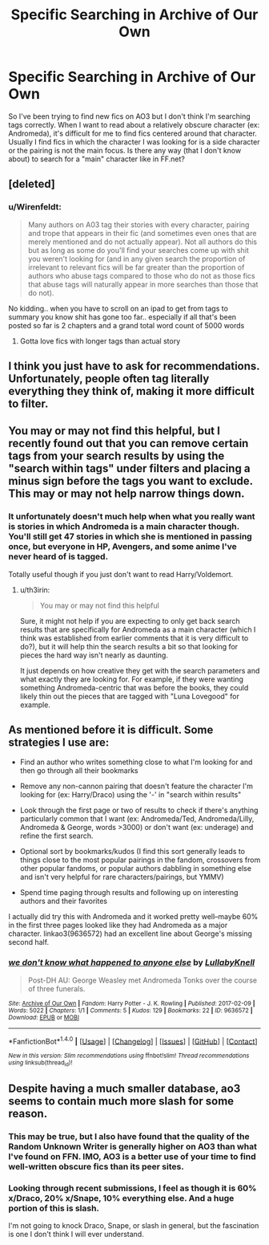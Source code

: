 #+TITLE: Specific Searching in Archive of Our Own

* Specific Searching in Archive of Our Own
:PROPERTIES:
:Author: _awesaum_
:Score: 4
:DateUnix: 1490197717.0
:DateShort: 2017-Mar-22
:FlairText: Discussion/Request
:END:
So I've been trying to find new fics on AO3 but I don't think I'm searching tags correctly. When I want to read about a relatively obscure character (ex: Andromeda), it's difficult for me to find fics centered around that character. Usually I find fics in which the character I was looking for is a side character or the pairing is not the main focus. Is there any way (that I don't know about) to search for a "main" character like in FF.net?


** [deleted]
:PROPERTIES:
:Score: 17
:DateUnix: 1490201493.0
:DateShort: 2017-Mar-22
:END:

*** u/Wirenfeldt:
#+begin_quote
  Many authors on A03 tag their stories with every character, pairing and trope that appears in their fic (and sometimes even ones that are merely mentioned and do not actually appear). Not all authors do this but as long as some do you'll find your searches come up with shit you weren't looking for (and in any given search the proportion of irrelevant to relevant fics will be far greater than the proportion of authors who abuse tags compared to those who do not as those fics that abuse tags will naturally appear in more searches than those that do not).
#+end_quote

No kidding.. when you have to scroll on an ipad to get from tags to summary you know shit has gone too far.. especially if all that's been posted so far is 2 chapters and a grand total word count of 5000 words
:PROPERTIES:
:Author: Wirenfeldt
:Score: 16
:DateUnix: 1490202031.0
:DateShort: 2017-Mar-22
:END:

**** Gotta love fics with longer tags than actual story
:PROPERTIES:
:Author: Freshenstein
:Score: 3
:DateUnix: 1490229000.0
:DateShort: 2017-Mar-23
:END:


** I think you just have to ask for recommendations. Unfortunately, people often tag literally everything they think of, making it more difficult to filter.
:PROPERTIES:
:Author: PleaseImAFan
:Score: 3
:DateUnix: 1490199053.0
:DateShort: 2017-Mar-22
:END:


** You may or may not find this helpful, but I recently found out that you can remove certain tags from your search results by using the "search within tags" under filters and placing a minus sign before the tags you want to exclude. This may or may not help narrow things down.
:PROPERTIES:
:Author: th3irin
:Score: 3
:DateUnix: 1490203542.0
:DateShort: 2017-Mar-22
:END:

*** It unfortunately doesn't much help when what you really want is stories in which Andromeda is a main character though. You'll still get 47 stories in which she is mentioned in passing once, but everyone in HP, Avengers, and some anime I've never heard of is tagged.

Totally useful though if you just don't want to read Harry/Voldemort.
:PROPERTIES:
:Author: Lady_Disdain2014
:Score: 2
:DateUnix: 1490206616.0
:DateShort: 2017-Mar-22
:END:

**** u/th3irin:
#+begin_quote
  You may or may not find this helpful
#+end_quote

Sure, it might not help if you are expecting to only get back search results that are specifically for Andromeda as a main character (which I think was established from earlier comments that it is very difficult to do?), but it will help thin the search results a bit so that looking for pieces the hard way isn't nearly as daunting.

It just depends on how creative they get with the search parameters and what exactly they are looking for. For example, if they were wanting something Andromeda-centric that was before the books, they could likely thin out the pieces that are tagged with "Luna Lovegood" for example.
:PROPERTIES:
:Author: th3irin
:Score: 1
:DateUnix: 1490209322.0
:DateShort: 2017-Mar-22
:END:


** As mentioned before it is difficult. Some strategies I use are:

- Find an author who writes something close to what I'm looking for and then go through all their bookmarks

- Remove any non-cannon pairing that doesn't feature the character I'm looking for (ex: Harry/Draco) using the '-' in "search within results"

- Look through the first page or two of results to check if there's anything particularly common that I want (ex: Andromeda/Ted, Andromeda/Lilly, Andromeda & George, words >3000) or don't want (ex: underage) and refine the first search.

- Optional sort by bookmarks/kudos (I find this sort generally leads to things close to the most popular pairings in the fandom, crossovers from other popular fandoms, or popular authors dabbling in something else and isn't very helpful for rare characters/pairings, but YMMV)

- Spend time paging through results and following up on interesting authors and their favorites

I actually did try this with Andromeda and it worked pretty well--maybe 60% in the first three pages looked like they had Andromeda as a major character. linkao3(9636572) had an excellent line about George's missing second half.
:PROPERTIES:
:Author: readertorider
:Score: 2
:DateUnix: 1490227285.0
:DateShort: 2017-Mar-23
:END:

*** [[http://archiveofourown.org/works/9636572][*/we don't know what happened to anyone else/*]] by [[http://www.archiveofourown.org/users/LullabyKnell/pseuds/LullabyKnell][/LullabyKnell/]]

#+begin_quote
  Post-DH AU: George Weasley met Andromeda Tonks over the course of three funerals.
#+end_quote

^{/Site/: [[http://www.archiveofourown.org/][Archive of Our Own]] *|* /Fandom/: Harry Potter - J. K. Rowling *|* /Published/: 2017-02-09 *|* /Words/: 5022 *|* /Chapters/: 1/1 *|* /Comments/: 5 *|* /Kudos/: 129 *|* /Bookmarks/: 22 *|* /ID/: 9636572 *|* /Download/: [[http://archiveofourown.org/downloads/Lu/LullabyKnell/9636572/we%20dont%20know%20what%20happened.epub?updated_at=1486844272][EPUB]] or [[http://archiveofourown.org/downloads/Lu/LullabyKnell/9636572/we%20dont%20know%20what%20happened.mobi?updated_at=1486844272][MOBI]]}

--------------

*FanfictionBot*^{1.4.0} *|* [[[https://github.com/tusing/reddit-ffn-bot/wiki/Usage][Usage]]] | [[[https://github.com/tusing/reddit-ffn-bot/wiki/Changelog][Changelog]]] | [[[https://github.com/tusing/reddit-ffn-bot/issues/][Issues]]] | [[[https://github.com/tusing/reddit-ffn-bot/][GitHub]]] | [[[https://www.reddit.com/message/compose?to=tusing][Contact]]]

^{/New in this version: Slim recommendations using/ ffnbot!slim! /Thread recommendations using/ linksub(thread_id)!}
:PROPERTIES:
:Author: FanfictionBot
:Score: 1
:DateUnix: 1490227499.0
:DateShort: 2017-Mar-23
:END:


** Despite having a much smaller database, ao3 seems to contain much more slash for some reason.
:PROPERTIES:
:Author: Firesword5
:Score: 1
:DateUnix: 1490265317.0
:DateShort: 2017-Mar-23
:END:

*** This may be true, but I also have found that the quality of the Random Unknown Writer is generally higher on AO3 than what I've found on FFN. IMO, AO3 is a better use of your time to find well-written obscure fics than its peer sites.
:PROPERTIES:
:Author: MaineCoonCat3
:Score: 3
:DateUnix: 1490291116.0
:DateShort: 2017-Mar-23
:END:


*** Looking through recent submissions, I feel as though it is 60% x/Draco, 20% x/Snape, 10% everything else. And a huge portion of this is slash.

I'm not going to knock Draco, Snape, or slash in general, but the fascination is one I don't think I will ever understand.
:PROPERTIES:
:Author: lordcrimmeh
:Score: 2
:DateUnix: 1490272139.0
:DateShort: 2017-Mar-23
:END:
